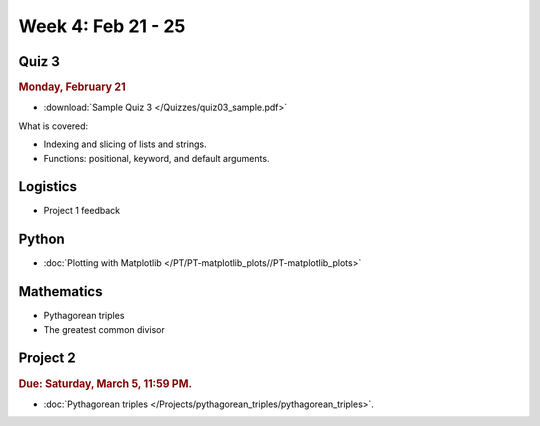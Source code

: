 Week 4: Feb 21 - 25
====================

Quiz 3
~~~~~~

.. rubric:: Monday, February 21

* :download:`Sample Quiz 3 </Quizzes/quiz03_sample.pdf>`

What is covered:

* Indexing and slicing of lists and strings.
* Functions: positional, keyword, and default arguments.

Logistics
~~~~~~~~~

* Project 1 feedback

Python
~~~~~~

* :doc:`Plotting with Matplotlib </PT/PT-matplotlib_plots//PT-matplotlib_plots>`

Mathematics
~~~~~~~~~~~

* Pythagorean triples
* The greatest common divisor

Project 2
~~~~~~~~~

.. rubric:: Due: Saturday, March 5, 11:59 PM.

* :doc:`Pythagorean triples </Projects/pythagorean_triples/pythagorean_triples>`.